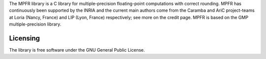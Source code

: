 
The MPFR library is a C library for multiple-precision floating-point computations with correct rounding. 
MPFR has continuously been supported by the INRIA and the current main authors come from the Caramba and AriC project-teams at Loria (Nancy, France) 
and LIP (Lyon, France) respectively; see more on the credit page. MPFR is based on the GMP multiple-precision library.

Licensing
---------

The library is free software under the GNU General Public License.

